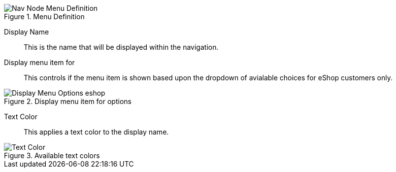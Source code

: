 .Menu Definition
image::https://cdn.media.amplience.net/i/elfcosmetics/Nav-Node-Menu-Definition[]

Display Name::
This is the name that will be displayed within the navigation.

Display menu item for::
This controls if the menu item is shown based upon the dropdown of avialable choices for eShop customers only.

.Display menu item for options
image::https://cdn.media.amplience.net/i/elfcosmetics/Display-Menu-Options-eshop[]

Text Color::
This applies a text color to the display name.

.Available text colors
image::https://cdn.media.amplience.net/i/elfcosmetics/Text-Color[]